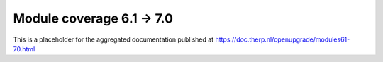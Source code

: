Module coverage 6.1 -> 7.0
==========================

This is a placeholder for the aggregated documentation published at https://doc.therp.nl/openupgrade/modules61-70.html
